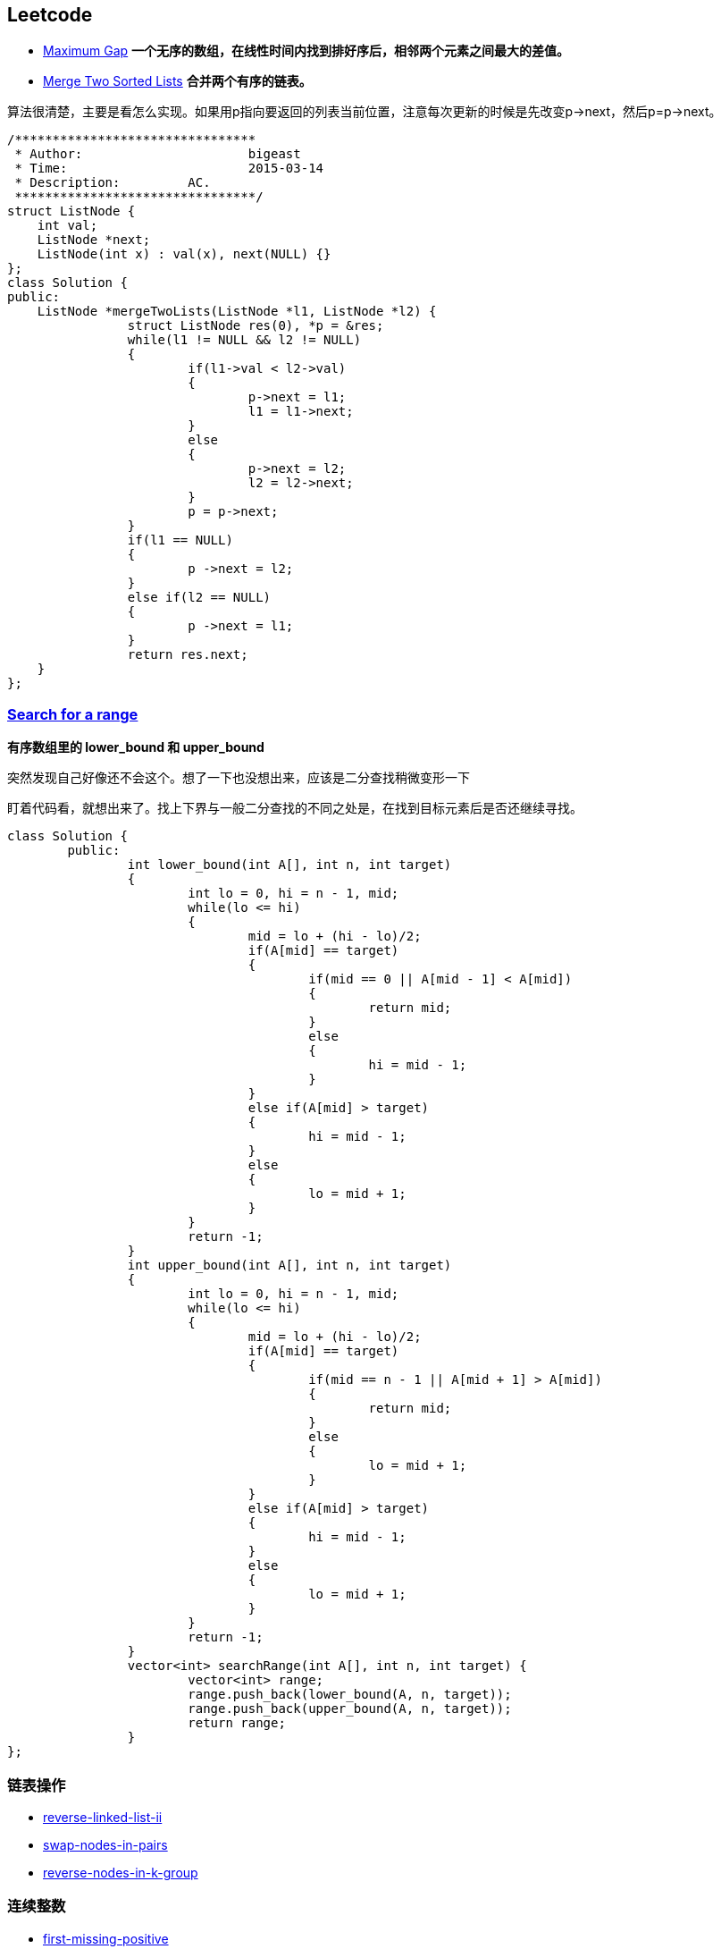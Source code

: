 //:source-highlighter: pygments
//:pygments-style: manni
== Leetcode
* https://leetcode.com/problems/maximum-gap[Maximum Gap] *一个无序的数组，在线性时间内找到排好序后，相邻两个元素之间最大的差值。*

* https://leetcode.com/problems/merge-two-sorted-lists[Merge Two Sorted Lists] *合并两个有序的链表。*

算法很清楚，主要是看怎么实现。如果用p指向要返回的列表当前位置，注意每次更新的时候是先改变p->next，然后p=p->next。

[source, CPP, numbered]
/********************************
 * Author:			bigeast
 * Time:			2015-03-14
 * Description:		AC.
 ********************************/
struct ListNode {
    int val;
    ListNode *next;
    ListNode(int x) : val(x), next(NULL) {}
};
class Solution {
public:
    ListNode *mergeTwoLists(ListNode *l1, ListNode *l2) {
		struct ListNode res(0), *p = &res;
		while(l1 != NULL && l2 != NULL)
		{
			if(l1->val < l2->val)
			{
				p->next = l1;
				l1 = l1->next;
			}
			else
			{
				p->next = l2;
				l2 = l2->next;
			}
			p = p->next;
		}
		if(l1 == NULL)
		{
			p ->next = l2;
		}
		else if(l2 == NULL)
		{
			p ->next = l1;
		}
		return res.next;
    }
};

=== https://leetcode.com/problems/search-for-a-range[Search for a range] 

**有序数组里的 lower_bound 和 upper_bound**

[line-through]#突然发现自己好像还不会这个。想了一下也没想出来，应该是二分查找稍微变形一下#

盯着代码看，就想出来了。找上下界与一般二分查找的不同之处是，在找到目标元素后是否还继续寻找。

[source, CPP]
class Solution {
	public:
		int lower_bound(int A[], int n, int target)
		{
			int lo = 0, hi = n - 1, mid;
			while(lo <= hi)
			{
				mid = lo + (hi - lo)/2;
				if(A[mid] == target)
				{
					if(mid == 0 || A[mid - 1] < A[mid])
					{
						return mid;
					}
					else
					{
						hi = mid - 1;
					}
				}
				else if(A[mid] > target)
				{
					hi = mid - 1;
				}
				else
				{
					lo = mid + 1;
				}
			}
			return -1;
		}
		int upper_bound(int A[], int n, int target)
		{
			int lo = 0, hi = n - 1, mid;
			while(lo <= hi)
			{
				mid = lo + (hi - lo)/2;
				if(A[mid] == target)
				{
					if(mid == n - 1 || A[mid + 1] > A[mid])
					{
						return mid;
					}
					else
					{
						lo = mid + 1;
					}
				}
				else if(A[mid] > target)
				{
					hi = mid - 1;
				}
				else
				{
					lo = mid + 1;
				}
			}
			return -1;
		}
		vector<int> searchRange(int A[], int n, int target) {
			vector<int> range;
			range.push_back(lower_bound(A, n, target));
			range.push_back(upper_bound(A, n, target));
			return range;
		}
};

=== 链表操作
* https://leetcode.com/problems/reverse-linked-list-ii/[reverse-linked-list-ii]

* https://leetcode.com/problems/swap-nodes-in-pairs/[swap-nodes-in-pairs]

* https://leetcode.com/problems/reverse-nodes-in-k-group/[reverse-nodes-in-k-group]

=== 连续整数
* https://leetcode.com/problems/first-missing-positive/[first-missing-positive]

* https://leetcode.com/problems/longest-consecutive-sequence/[longest-consecutive-sequence]

* https://leetcode.com/problems/maximum-gap/[maximum-gap]

O(n)时空复杂度下，找到一个无序数组排好序后相邻元素的最大差值。挺有意思，自己想想。

=== next_permutation
* https://leetcode.com/problems/next-permutation/[next-permutation]
	** STL中现成函数 'next_permutation'
	** 手动实现时，额，方法又忘了。

=== 两个有序数组的中值
* https://leetcode.com/problems/median-of-two-sorted-arrays/[median-of-two-sorted-arrays]

* http://articles.leetcode.com/2011/01/find-k-th-smallest-element-in-union-of.html[答案说明]

=== 子集和DFS
* https://leetcode.com/problems/two-sum/[two-sum]

* https://leetcode.com/problems/3sum/[3sum]

* https://leetcode.com/problems/4sum/[4sum]

* https://leetcode.com/problems/generate-parentheses/[generate-parentheses]

* https://leetcode.com/problems/palindrome-partitioning/[palindrome-partitioning]

=== DP
* https://leetcode.com/problems/longest-palindromic-substring/[longest-palindromic-substring]

=== 其它
* https://leetcode.com/problems/palindrome-number/[palindrome-number] *判断是否是回文数字，不能使用额外的空间。*
